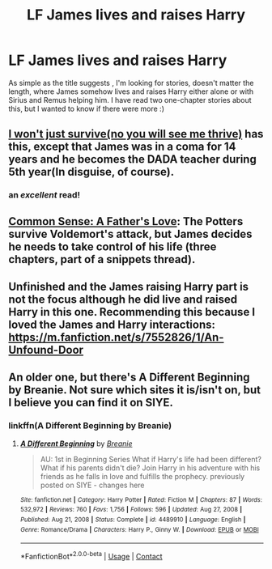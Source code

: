 #+TITLE: LF James lives and raises Harry

* LF James lives and raises Harry
:PROPERTIES:
:Author: izzyceag
:Score: 3
:DateUnix: 1610334896.0
:DateShort: 2021-Jan-11
:FlairText: Recommendation
:END:
As simple as the title suggests , I'm looking for stories, doesn't matter the length, where James somehow lives and raises Harry either alone or with Sirius and Remus helping him. I have read two one-chapter stories about this, but I wanted to know if there were more :)


** [[https://archiveofourown.org/works/9555569/chapters/21605777][I won't just survive(no you will see me thrive)]] has this, except that James was in a coma for 14 years and he becomes the DADA teacher during 5th year(In disguise, of course).
:PROPERTIES:
:Author: redpxtato
:Score: 5
:DateUnix: 1610345315.0
:DateShort: 2021-Jan-11
:END:

*** an /excellent/ read!
:PROPERTIES:
:Author: NillaEnthusiast
:Score: 2
:DateUnix: 1610367683.0
:DateShort: 2021-Jan-11
:END:


** [[https://www.fanfiction.net/s/4019373/7/Common-Sense][Common Sense: A Father's Love]]: The Potters survive Voldemort's attack, but James decides he needs to take control of his life (three chapters, part of a snippets thread).
:PROPERTIES:
:Author: munin295
:Score: 2
:DateUnix: 1610339323.0
:DateShort: 2021-Jan-11
:END:


** Unfinished and the James raising Harry part is not the focus although he did live and raised Harry in this one. Recommending this because I loved the James and Harry interactions: [[https://m.fanfiction.net/s/7552826/1/An-Unfound-Door]]
:PROPERTIES:
:Author: Termsndconditions
:Score: 2
:DateUnix: 1610371596.0
:DateShort: 2021-Jan-11
:END:


** An older one, but there's A Different Beginning by Breanie. Not sure which sites it is/isn't on, but I believe you can find it on SIYE.
:PROPERTIES:
:Author: ObserveFlyingToast
:Score: 1
:DateUnix: 1610351312.0
:DateShort: 2021-Jan-11
:END:

*** linkffn(A Different Beginning by Breanie)
:PROPERTIES:
:Author: RoyalAct4
:Score: 1
:DateUnix: 1610360317.0
:DateShort: 2021-Jan-11
:END:

**** [[https://www.fanfiction.net/s/4489910/1/][*/A Different Beginning/*]] by [[https://www.fanfiction.net/u/1265123/Breanie][/Breanie/]]

#+begin_quote
  AU: 1st in Beginning Series What if Harry's life had been different? What if his parents didn't die? Join Harry in his adventure with his friends as he falls in love and fulfills the prophecy. previously posted on SIYE - changes here
#+end_quote

^{/Site/:} ^{fanfiction.net} ^{*|*} ^{/Category/:} ^{Harry} ^{Potter} ^{*|*} ^{/Rated/:} ^{Fiction} ^{M} ^{*|*} ^{/Chapters/:} ^{87} ^{*|*} ^{/Words/:} ^{532,972} ^{*|*} ^{/Reviews/:} ^{760} ^{*|*} ^{/Favs/:} ^{1,756} ^{*|*} ^{/Follows/:} ^{596} ^{*|*} ^{/Updated/:} ^{Aug} ^{27,} ^{2008} ^{*|*} ^{/Published/:} ^{Aug} ^{21,} ^{2008} ^{*|*} ^{/Status/:} ^{Complete} ^{*|*} ^{/id/:} ^{4489910} ^{*|*} ^{/Language/:} ^{English} ^{*|*} ^{/Genre/:} ^{Romance/Drama} ^{*|*} ^{/Characters/:} ^{Harry} ^{P.,} ^{Ginny} ^{W.} ^{*|*} ^{/Download/:} ^{[[http://www.ff2ebook.com/old/ffn-bot/index.php?id=4489910&source=ff&filetype=epub][EPUB]]} ^{or} ^{[[http://www.ff2ebook.com/old/ffn-bot/index.php?id=4489910&source=ff&filetype=mobi][MOBI]]}

--------------

*FanfictionBot*^{2.0.0-beta} | [[https://github.com/FanfictionBot/reddit-ffn-bot/wiki/Usage][Usage]] | [[https://www.reddit.com/message/compose?to=tusing][Contact]]
:PROPERTIES:
:Author: FanfictionBot
:Score: 1
:DateUnix: 1610360343.0
:DateShort: 2021-Jan-11
:END:
